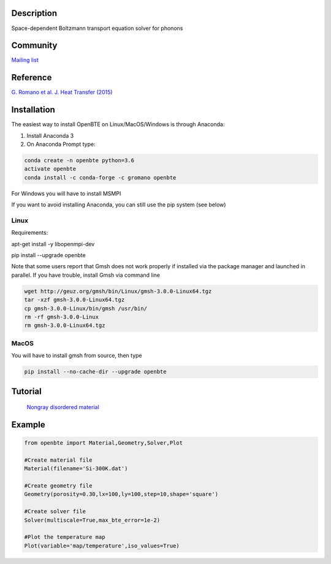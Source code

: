 Description
===========

Space-dependent Boltzmann transport equation solver for phonons

Community
=========

`Mailing list <https://groups.google.com/forum/#!forum/openbte>`_


Reference
=========

`G. Romano et al. J. Heat Transfer (2015) <https://heattransfer.asmedigitalcollection.asme.org/article.aspx?articleid=2119334>`_


Installation
====================

The easiest way to install OpenBTE on Linux/MacOS/Windows is through Anaconda:

1) Install Anaconda 3
2) On Anaconda Prompt type:

.. code-block:: shell

  conda create -n openbte python=3.6
  activate openbte
  conda install -c conda-forge -c gromano openbte
  
  
For Windows you will have to install MSMPI

If you want to avoid installing Anaconda, you can still use the pip system (see below)

Linux
---------------------------------------------------------------

Requirements:

apt-get install -y libopenmpi-dev 

pip install --upgrade openbte     

Note that some users report that Gmsh does not work properly if installed via the package manager and launched in parallel. If you have trouble, install Gmsh via command line

.. code-block:: shell

  wget http://geuz.org/gmsh/bin/Linux/gmsh-3.0.0-Linux64.tgz
  tar -xzf gmsh-3.0.0-Linux64.tgz
  cp gmsh-3.0.0-Linux/bin/gmsh /usr/bin/
  rm -rf gmsh-3.0.0-Linux
  rm gmsh-3.0.0-Linux64.tgz




MacOS
---------------------------------------------------------------

You will have to install gmsh from source, then type

.. code-block:: shell

  pip install --no-cache-dir --upgrade openbte 


Tutorial
=======

 `Nongray disordered material  <https://colab.research.google.com/drive/1eAfX3PgyO7TyGWPee8HRx5ZbQ7tZfLDr>`_

Example
=======

.. code-block:: python

  from openbte import Material,Geometry,Solver,Plot

  #Create material file
  Material(filename='Si-300K.dat')

  #Create geometry file
  Geometry(porosity=0.30,lx=100,ly=100,step=10,shape='square')

  #Create solver file
  Solver(multiscale=True,max_bte_error=1e-2)

  #Plot the temperature map
  Plot(variable='map/temperature',iso_values=True)


.. image:: flux.png
   :height: 400 px
   :width: 400 px
   :scale: 25 %
   :align: left


